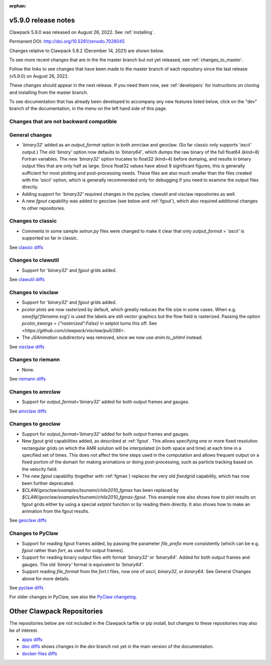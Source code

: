 :orphan:
  
.. _release_5_9_0:

===============================
v5.9.0 release notes
===============================

Clawpack 5.9.0 was released on August 26, 2022. See :ref:`installing`.

Permanent DOI: http://doi.org/10.5281/zenodo.7026045


Changes relative to Clawpack 5.8.2 (December 14, 2021) are shown below.

To see more recent changes that are in the the master branch but not yet
released, see :ref:`changes_to_master`.


Follow the links to see changes that have been made to the master branch of
each repository since the last release (v5.9.0) on August 26, 2022.

These changes should appear in the next release.  If you need them now,
see :ref:`developers` for instructions on cloning and installing from the
master branch. 

To see documentation that has already been developed to accompany any new
features listed below, click on the "dev" branch of the documentation, in
the menu on the left hand side of this page.

Changes that are not backward compatible
----------------------------------------


General changes
---------------

- `'binary32`' added as an `output_format` option in both amrclaw and
  geoclaw. (So far classic only supports `'ascii'` output.) The old
  `'binary'` option now defaults to `'binary64'`, which dumps the raw 
  binary of the full float64 (kind=8) Fortran variables.  The new
  `'binary32'` option trucates to float32 (kind=4) before dumping, and
  results in binary output files that are only half as large.  Since
  float32 values have about 8 significant figures, this is generally
  sufficient for most plotting and post-processing needs.  These files
  are also much smaller than the files created with the `'ascii'`
  option, which is generally recommended only for debugging if you need to 
  examine the output files directly.

- Adding support for `'binary32'` required changes in the pyclaw, clawutil 
  and visclaw repositories as well.

- A new `fgout` capability was added to geoclaw (see below and :ref:`fgout`),
  which also required additional changes to other repositories.



Changes to classic
------------------

- Comments in some sample `setrun.py` files were changed to make it clear
  that only `output_format = 'ascii'` is supported so far in classic.

See `classic diffs
<https://github.com/clawpack/classic/compare/v5.8.2...v5.9.0>`_

Changes to clawutil
-------------------

- Support for `'binary32'` and `fgout` grids added.

See `clawutil diffs
<https://github.com/clawpack/clawutil/compare/v5.8.2...v5.9.0>`_

Changes to visclaw
------------------

- Support for `'binary32'` and `fgout` grids added.

- `pcolor` plots are now rasterized by default, which greatly reduces the
  file size in some cases.  When e.g. `savefig('filename.svg')` is used
  the labels are still vector graphics but the flow field is rasterized.
  Passing the option `pcolor_kwargs = {"rasterized":False}` in setplot
  turns this off. See `<https://github.com/clawpack/visclaw/pull/286>`.

- The `JSAnimation` subdirectory was removed, since we now use
  `anim.to_jshtml` instead.
 
See `visclaw diffs
<https://github.com/clawpack/visclaw/compare/v5.8.2...v5.9.0>`_

Changes to riemann
------------------

- None.

See `riemann diffs
<https://github.com/clawpack/riemann/compare/v5.8.2...v5.9.0>`_

Changes to amrclaw
------------------

- Support for `output_format='binary32'` added for both output frames and
  gauges.

See `amrclaw diffs
<https://github.com/clawpack/amrclaw/compare/v5.8.2...v5.9.0>`_

Changes to geoclaw
------------------

- Support for `output_format='binary32'` added for both output frames and
  gauges.

- New `fgout` grid capabilities added, as described at :ref:`fgout`.
  This allows specifying one or more fixed resolution rectangular grids on
  which the AMR solution will be interpolated (in both space and time)
  at each time in a specified set of times.  This does not affect the
  time steps used in the computation and allows frequent output on a
  fixed portion of the domain for making animations or doing
  post-processing, such as particle tracking based on the velocity field.

- The new `fgout` capability (together with :ref:`fgmax`)
  replaces the very old `fixedgrid` capability,
  which has now been further deprecated.

- `$CLAW/geoclaw/examples/tsunami/chile2010_fgmax` has been replaced by
  `$CLAW/geoclaw/examples/tsunami/chile2010_fgmax-fgout`.  This example
  now also shows how to plot results on fgout grids either by 
  using a special `setplot` function or by reading them directly.
  It also shows how to make an animation from the fgout results.

See `geoclaw diffs <https://github.com/clawpack/geoclaw/compare/v5.8.2...v5.9.0>`_


Changes to PyClaw
------------------

- Support for reading fgout frames added, by passing the parameter
  `file_prefix` more consistently (which can be e.g. `fgout` rather than
  `fort`, as used for output frames).

- Support for reading binary output files with format `'binary32'` or
  `'binary64'`.  Added for both output frames and gauges.  The old `'binary'`
  format is equivalent to `'binary64'`.

- Support reading `file_format` from the `fort.t` files, now one of `ascii`,
  `binary32`, or `binary64`.  See General Changes above for more details.

See `pyclaw diffs <https://github.com/clawpack/pyclaw/compare/v5.8.2...v5.9.0>`_

For older changes in PyClaw, see also the `PyClaw changelog
<https://github.com/clawpack/pyclaw/blob/master/CHANGES.md>`_.

===========================
Other Clawpack Repositories
===========================

The repositories below are not included in the Clawpack tarfile or pip
install, but changes to these repositories may also be of interest.

- `apps diffs
  <https://github.com/clawpack/apps/compare/v5.8.2...v5.9.0>`_

- `doc diffs
  <https://github.com/clawpack/doc/compare/v5.9.x...dev>`_
  shows changes in the `dev` branch not yet in the main version of the
  documentation.

- `docker-files diffs
  <https://github.com/clawpack/docker-files/compare/v5.8.2...v5.9.0>`_

